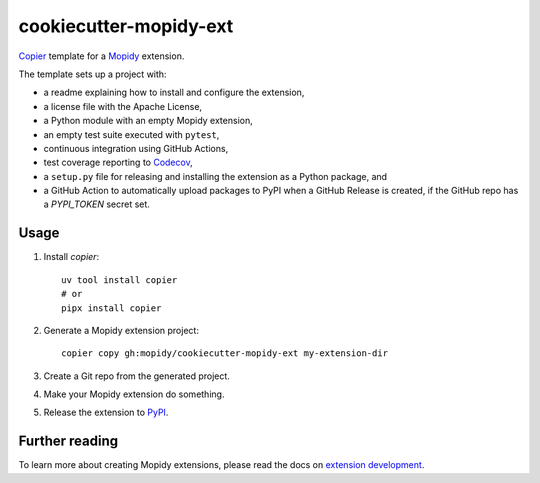 ***********************
cookiecutter-mopidy-ext
***********************

`Copier <https://copier.readthedocs.io/>`_ template for a
`Mopidy <https://mopidy.com/>`_ extension.

The template sets up a project with:

- a readme explaining how to install and configure the extension,
- a license file with the Apache License,
- a Python module with an empty Mopidy extension,
- an empty test suite executed with ``pytest``,
- continuous integration using GitHub Actions,
- test coverage reporting to `Codecov <https://codecov.io/>`_,
- a ``setup.py`` file for releasing and installing the extension as a Python
  package, and
- a GitHub Action to automatically upload packages to PyPI when a GitHub
  Release is created, if the GitHub repo has a `PYPI_TOKEN` secret set.


Usage
=====

#. Install `copier`::

       uv tool install copier
       # or
       pipx install copier

#. Generate a Mopidy extension project::

       copier copy gh:mopidy/cookiecutter-mopidy-ext my-extension-dir

#. Create a Git repo from the generated project.

#. Make your Mopidy extension do something.

#. Release the extension to `PyPI <https://pypi.org/>`_.


Further reading
===============

To learn more about creating Mopidy extensions, please read the docs on
`extension development <https://docs.mopidy.com/en/latest/extensiondev/>`_.

